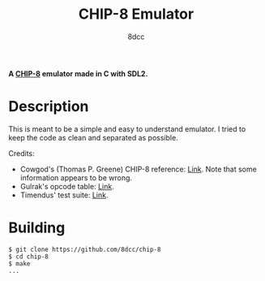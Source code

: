 #+title: CHIP-8 Emulator
#+options: toc:nil
#+startup: showeverything
#+author: 8dcc

#+begin_comment
*TODO*: Change project-name and title
*TODO*: Change output.out in Makefile
#+end_comment

*A [[https://en.wikipedia.org/wiki/CHIP-8][CHIP-8]] emulator made in C with SDL2.*

#+TOC: headlines 2

* Description

This is meant to be a simple and easy to understand emulator. I tried to keep
the code as clean and separated as possible.

Credits:
- Cowgod's (Thomas P. Greene) CHIP-8 reference: [[https://devernay.free.fr/hacks/chip8/C8TECH10.HTM][Link]]. Note that some information
  appears to be wrong.
- Gulrak's opcode table: [[https://chip8.gulrak.net/][Link]].
- Timendus' test suite: [[https://github.com/Timendus/chip8-test-suite][Link]].

* Building

#+begin_src console
$ git clone https://github.com/8dcc/chip-8
$ cd chip-8
$ make
...
#+end_src
